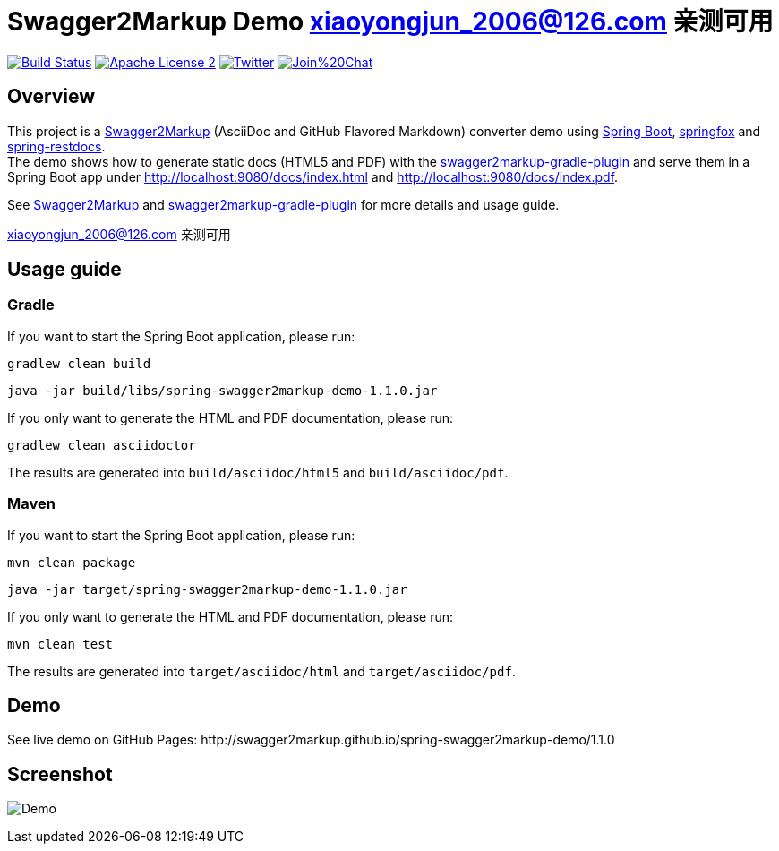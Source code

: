 = Swagger2Markup Demo   xiaoyongjun_2006@126.com 亲测可用



:author: Robert Winkler  
:version: 1.1.0
:hardbreaks:

image:https://travis-ci.org/Swagger2Markup/spring-swagger2markup-demo.svg?branch=master["Build Status", link="https://travis-ci.org/Swagger2Markup/spring-swagger2markup-demo"] image:http://img.shields.io/badge/license-ASF2-blue.svg["Apache License 2", link="http://www.apache.org/licenses/LICENSE-2.0.txt"] image:https://img.shields.io/badge/Twitter-rbrtwnklr-blue.svg["Twitter", link="https://twitter.com/rbrtwnklr"] image:https://badges.gitter.im/Join%20Chat.svg[link="https://gitter.im/RobWin/swagger2markup?utm_source=badge&utm_medium=badge&utm_campaign=pr-badge&utm_content=badge"]

== Overview

This project is a https://github.com/RobWin/swagger2markup[Swagger2Markup] (AsciiDoc and GitHub Flavored Markdown) converter demo using https://github.com/spring-projects/spring-boot[Spring Boot], https://github.com/springfox/springfox[springfox] and https://github.com/spring-projects/spring-restdocs[spring-restdocs].
The demo shows how to generate static docs (HTML5 and PDF) with the https://github.com/RobWin/swagger2markup-gradle-plugin[swagger2markup-gradle-plugin] and serve them in a Spring Boot app under http://localhost:9080/docs/index.html and http://localhost:9080/docs/index.pdf.

See https://github.com/RobWin/swagger2markup[Swagger2Markup] and https://github.com/RobWin/swagger2markup-gradle-plugin[swagger2markup-gradle-plugin] for more details and usage guide.

xiaoyongjun_2006@126.com 亲测可用

== Usage guide

=== Gradle

If you want to start the Spring Boot application, please run:

[source,groovy]
----
gradlew clean build
----

[subs="attributes"]
----
java -jar build/libs/spring-swagger2markup-demo-{version}.jar
----

If you only want to generate the HTML and PDF documentation, please run:

[source,groovy]
----
gradlew clean asciidoctor
----

The results are generated into `build/asciidoc/html5` and `build/asciidoc/pdf`.

=== Maven

If you want to start the Spring Boot application, please run:

[source,groovy]
----
mvn clean package
----

[subs="attributes"]
----
java -jar target/spring-swagger2markup-demo-{version}.jar
----

If you only want to generate the HTML and PDF documentation, please run:

[source,groovy]
----
mvn clean test
----

The results are generated into `target/asciidoc/html` and `target/asciidoc/pdf`.


== Demo

[subs="attributes"]
See live demo on GitHub Pages: http://swagger2markup.github.io/spring-swagger2markup-demo/{version}

== Screenshot

image:images/Demo.PNG[]
